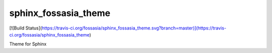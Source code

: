 sphinx_fossasia_theme
=====================

[![Build Status](https://travis-ci.org/fossasia/sphinx_fossasia_theme.svg?branch=master)](https://travis-ci.org/fossasia/sphinx_fossasia_theme)

Theme for Sphinx
